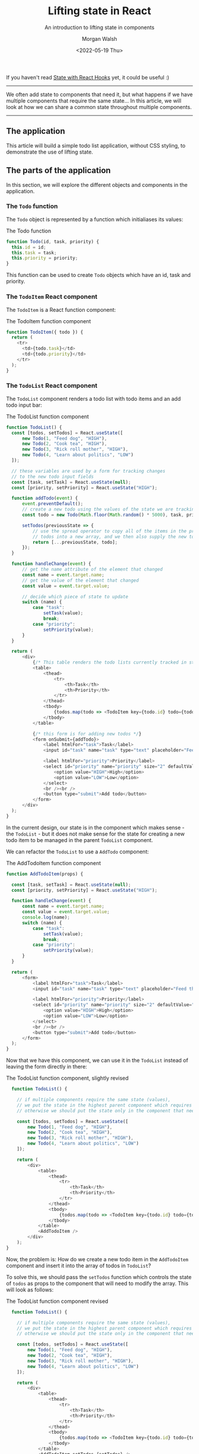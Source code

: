 #+title: Lifting state in React
#+date: <2022-05-19 Thu>
#+author: Morgan Walsh
#+description: Learn about lifting state in React
#+keywords: React JavaScript HTML state
#+subtitle: An introduction to lifting state in components

If you haven't read [[./state.org][State with React Hooks]] yet, it could be useful :)

------------------------------

We often add state to components that need it, but what happens if we have multiple components that require the same state... In this article, we will look at how we can share a common state throughout multiple components.

-----------------------------

** The application

This article will build a simple todo list application, without CSS styling, to demonstrate the use of lifting state.

** The parts of the application

In this section, we will explore the different objects and components in the application.

*** The ~Todo~ function

The ~Todo~ object is represented by a function which initialiases its values:

#+name: todo-function
#+caption: The Todo function
#+begin_src js :exports code :eval no-export
  function Todo(id, task, priority) {
    this.id = id;
    this.task = task;
    this.priority = priority;
  }
#+end_src

This function can be used to create ~Todo~ objects which have an id, task and priority.

*** The ~TodoItem~ React component

The ~TodoItem~ is a React function component:

#+name: todo-item-function-component
#+caption: The TodoItem function component
#+begin_src js :exports code :eval no-export
  function TodoItem({ todo }) {
    return (
      <tr>
        <td>{todo.task}</td>
        <td>{todo.priority}</td>
      </tr>
    );
  }
#+end_src

*** The ~TodoList~ React component

The ~TodoList~ component renders a todo list with todo items and an add todo input bar:

#+name: todo-list-function-component
#+caption: The TodoList function component
#+begin_src js :exports code :eval no-export
  function TodoList() { 
    const [todos, setTodos] = React.useState([ 
        new Todo(1, "Feed dog", "HIGH"), 
        new Todo(2, "Cook tea", "HIGH"), 
        new Todo(3, "Rick roll mother", "HIGH"), 
        new Todo(4, "Learn about politics", "LOW") 
    ]); 

    // these variables are used by a form for tracking changes
    // to the new todo input fields
    const [task, setTask] = React.useState(null);
    const [priority, setPriority] = React.useState("HIGH");
    
    function addTodo(event) { 
        event.preventDefault(); 
        // create a new todo using the values of the state we are tracking
        const todo = new Todo(Math.floor(Math.random() * 5000), task, priority); 
        
        setTodos(previousState => { 
            // use the spread operator to copy all of the items in the previous state of
            // todos into a new array, and we then also supply the new todo into the new array
            return [...previousState, todo]; 
        }); 
    }

    function handleChange(event) {
        // get the name attribute of the element that changed
        const name = event.target.name;
        // get the value of the element that changed
        const value = event.target.value;

        // decide which piece of state to update
        switch (name) {
            case "task":
                setTask(value);
                break;
            case "priority":
                setPriority(value);
        }
    }
    
    return ( 
        <div> 
            {/* This table renders the todo lists currently tracked in state */}
            <table> 
                <thead> 
                    <tr>
                        <th>Task</th> 
                        <th>Priority</th> 
                    </tr>
                </thead> 
                <tbody> 
                    {todos.map(todo => <TodoItem key={todo.id} todo={todo} />)}
                </tbody> 
            </table> 

            {/* this form is for adding new todos */}
            <form onSubmit={addTodo}> 
                <label htmlFor="task">Task</label> 
                <input id="task" name="task" type="text" placeholder="Feed the dog" required onChange={handleChange} /> 
                
                <label htmlFor="priority">Priority</label> 
                <select id="priority" name="priority" size="2" defaultValue="HIGH" required onChange={handleChange}> 
                    <option value="HIGH">High</option> 
                    <option value="LOW">Low</option> 
                </select>
                <br /><br />
                <button type="submit">Add todo</button>
            </form> 
        </div> 
    ); 
  }
#+end_src

In the current design, our state is in the component which makes sense - the ~TodoList~ - but it does not make sense for the state for creating a new todo item to be managed
in the parent ~TodoList~ component.

We can refactor the ~TodoList~ to use a ~AddTodo~ component:

#+name: add-todo-item-function-component
#+caption: The AddTodoItem function component
#+begin_src js :exports code :eval no-export
  function AddTodoItem(props) {

    const [task, setTask] = React.useState(null);
    const [priority, setPriority] = React.useState("HIGH");

    function handleChange(event) {
        const name = event.target.name;
        const value = event.target.value;
        console.log(name);
        switch (name) {
            case "task":
                setTask(value);
                break;
            case "priority":
                setPriority(value);
        }
    }

    return (
        <form> 
            <label htmlFor="task">Task</label> 
            <input id="task" name="task" type="text" placeholder="Feed the dog" required onChange={handleChange} /> 
            
            <label htmlFor="priority">Priority</label> 
            <select id="priority" name="priority" size="2" defaultValue="HIGH" required onChange={handleChange}> 
                <option value="HIGH">High</option> 
                <option value="LOW">Low</option> 
            </select>
            <br /><br />
            <button type="submit">Add todo</button>
        </form> 
    );
  }
#+end_src

Now that we have this component, we can use it in the ~TodoList~ instead of leaving the form directly in there:

#+name: todolist-revised-function-component
#+caption: The TodoList function component, slightly revised
#+begin_src js :exports code :eval no-export
  function TodoList() {

    // if multiple components require the same state (values), 
    // we put the state in the highest parent component which requires that state
    // otherwise we should put the state only in the component that needs it

    const [todos, setTodos] = React.useState([ 
        new Todo(1, "Feed dog", "HIGH"), 
        new Todo(2, "Cook tea", "HIGH"), 
        new Todo(3, "Rick roll mother", "HIGH"), 
        new Todo(4, "Learn about politics", "LOW") 
    ]); 
    
    return ( 
        <div> 
            <table> 
                <thead> 
                    <tr>
                        <th>Task</th> 
                        <th>Priority</th> 
                    </tr>
                </thead> 
                <tbody> 
                    {todos.map(todo => <TodoItem key={todo.id} todo={todo} />)}
                </tbody> 
            </table> 
            <AddTodoItem />
        </div> 
    ); 
}
#+end_src

Now, the problem is: How do we create a new todo item in the ~AddTodoItem~ component and insert it into the array of todos in ~TodoList~?

To solve this, we should pass the ~setTodos~ function which controls the state of ~todos~ as props to the component that will need to modify the array. This will
look as follows:

#+name: todolist-revised-function-component
#+caption: The TodoList function component revised
#+begin_src js :exports code :eval no-export
  function TodoList() {

    // if multiple components require the same state (values), 
    // we put the state in the highest parent component which requires that state
    // otherwise we should put the state only in the component that needs it

    const [todos, setTodos] = React.useState([ 
        new Todo(1, "Feed dog", "HIGH"), 
        new Todo(2, "Cook tea", "HIGH"), 
        new Todo(3, "Rick roll mother", "HIGH"), 
        new Todo(4, "Learn about politics", "LOW") 
    ]); 
    
    return ( 
        <div> 
            <table> 
                <thead> 
                    <tr>
                        <th>Task</th> 
                        <th>Priority</th> 
                    </tr>
                </thead> 
                <tbody> 
                    {todos.map(todo => <TodoItem key={todo.id} todo={todo} />)}
                </tbody> 
            </table> 
            <AddTodoItem setTodos={setTodos} />
        </div> 
    ); 
}
#+end_src

The key part is ~<AddTodoItem setTodos={setTodos} />~ where we pass the function as props. We then modify ~AddTodoItem~ to destructure ~setTodos~ from props
and create an additional ~addTodo~ function which is called when the form is submitted:

#+name: add-todo-item-function-component
#+caption: The AddTodoItem function component
#+begin_src js :exports code :eval no-export
  function AddTodoItem({ setTodos }) {

    const [task, setTask] = React.useState(null);
    const [priority, setPriority] = React.useState("HIGH");

    function handleChange(event) {
        // ...
    }

    // use the setTodos function to lift the new todo item into the todos array
    function addTodo(event) { 
        event.preventDefault(); 
        const todo = new Todo(Math.floor(Math.random() * 5000), task, priority); 

        setTodos(previousState => { 
            return [...previousState, todo]; 
        }); 
    }

    return (
        <form onSubmit={addTodo}> 
            <label htmlFor="task">Task</label> 
            <input id="task" name="task" type="text" placeholder="Feed the dog" required onChange={handleChange} /> 

            <label htmlFor="priority">Priority</label> 
            <select id="priority" name="priority" size="2" defaultValue="HIGH" required onChange={handleChange}> 
                <option value="HIGH">High</option> 
                <option value="LOW">Low</option> 
            </select>
            <br /><br />
            <button type="submit">Add todo</button>
        </form> 
    );
  }
#+end_src

This will then lift the new state, when the form is submitted, into the ~TodoList~ component which passes the ~setTodos~ function.



